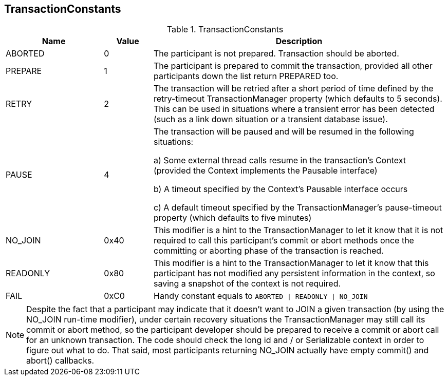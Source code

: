 == TransactionConstants

.TransactionConstants
[cols="2,1,6", options="header"]
|===============
|Name|Value|Description

|ABORTED|0|
  The participant is not prepared. Transaction should be aborted.
|PREPARE|1|
  The participant is prepared to commit the transaction, provided
  all other participants down the list return PREPARED too.
|RETRY|2|
  The transaction will be retried after a short period of time
  defined by the +retry-timeout+ TransactionManager
  property (which defaults to 5 seconds).  
  This can be used in situations where a transient error has been 
  detected (such as a link down situation or a transient database issue).
|PAUSE|4
a|
The transaction will be paused and will be resumed
in the following situations:

a) Some external thread calls +resume+ in the transaction's Context 
  (provided the Context implements the +Pausable+ interface)

b) A timeout specified by the Context's Pausable interface occurs

c) A default timeout specified by the TransactionManager's +pause-timeout+ property 
  (which defaults to five minutes)

|NO_JOIN|0x40|
  This modifier is a hint to the TransactionManager to let it know
  that it is not required to call this participant's
  +commit+ or +abort+ methods once the committing or aborting 
  phase of the transaction is reached.
|READONLY|0x80|
  This modifier is a hint to the TransactionManager to let it know
  that this participant has not modified any persistent information
  in the context, so saving a snapshot of the context is not required.
|FAIL|0xC0|
  Handy constant equals to `ABORTED \| READONLY \| NO_JOIN`
|===============

[NOTE]
======
Despite the fact that a participant may indicate that it doesn't want to
JOIN a given transaction (by using the +NO_JOIN+ run-time modifier), 
under certain recovery situations the TransactionManager
may still call its +commit+ or +abort+ method, so the participant developer 
should be prepared to receive a +commit+ or +abort+ call for an
unknown transaction. The code should check the +long id+
and / or +Serializable context+ in order to figure out what to do. That
said, most participants returning +NO_JOIN+ actually have empty +commit()+
and +abort()+ callbacks.
======

